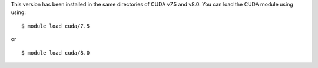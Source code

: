 
This version has been installed in the same directories of CUDA v7.5 and v8.0. You can load the CUDA module using using::

  $ module load cuda/7.5

or ::
  
  $ module load cuda/8.0


